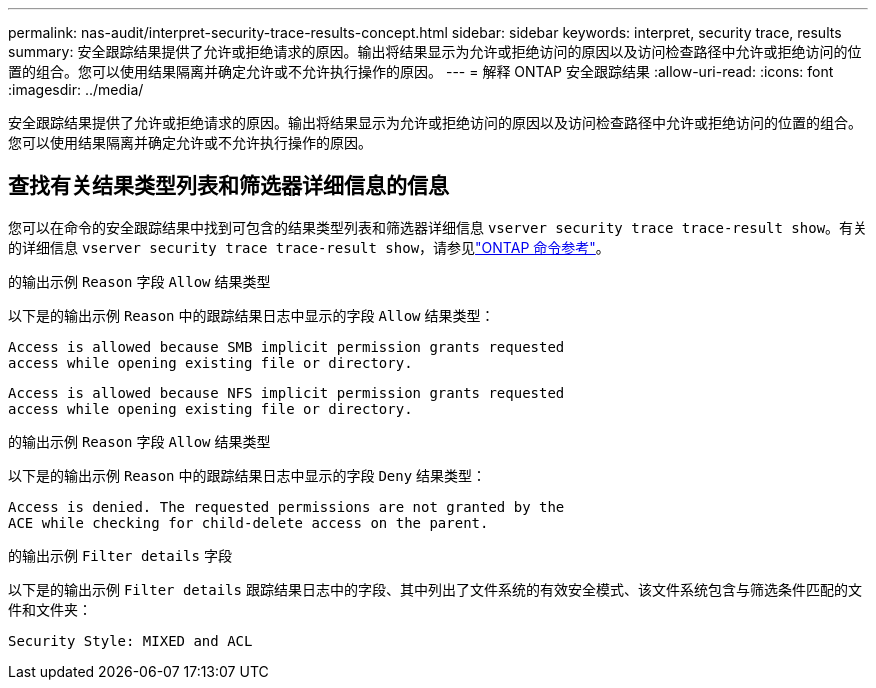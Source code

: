 ---
permalink: nas-audit/interpret-security-trace-results-concept.html 
sidebar: sidebar 
keywords: interpret, security trace, results 
summary: 安全跟踪结果提供了允许或拒绝请求的原因。输出将结果显示为允许或拒绝访问的原因以及访问检查路径中允许或拒绝访问的位置的组合。您可以使用结果隔离并确定允许或不允许执行操作的原因。 
---
= 解释 ONTAP 安全跟踪结果
:allow-uri-read: 
:icons: font
:imagesdir: ../media/


[role="lead"]
安全跟踪结果提供了允许或拒绝请求的原因。输出将结果显示为允许或拒绝访问的原因以及访问检查路径中允许或拒绝访问的位置的组合。您可以使用结果隔离并确定允许或不允许执行操作的原因。



== 查找有关结果类型列表和筛选器详细信息的信息

您可以在命令的安全跟踪结果中找到可包含的结果类型列表和筛选器详细信息 `vserver security trace trace-result show`。有关的详细信息 `vserver security trace trace-result show`，请参见link:https://docs.netapp.com/us-en/ontap-cli/vserver-security-trace-trace-result-show.html["ONTAP 命令参考"^]。

.的输出示例 `Reason` 字段 `Allow` 结果类型
以下是的输出示例 `Reason` 中的跟踪结果日志中显示的字段 `Allow` 结果类型：

[listing]
----
Access is allowed because SMB implicit permission grants requested
access while opening existing file or directory.
----
[listing]
----
Access is allowed because NFS implicit permission grants requested
access while opening existing file or directory.
----
.的输出示例 `Reason` 字段 `Allow` 结果类型
以下是的输出示例 `Reason` 中的跟踪结果日志中显示的字段 `Deny` 结果类型：

[listing]
----
Access is denied. The requested permissions are not granted by the
ACE while checking for child-delete access on the parent.
----
.的输出示例 `Filter details` 字段
以下是的输出示例 `Filter details` 跟踪结果日志中的字段、其中列出了文件系统的有效安全模式、该文件系统包含与筛选条件匹配的文件和文件夹：

[listing]
----
Security Style: MIXED and ACL
----